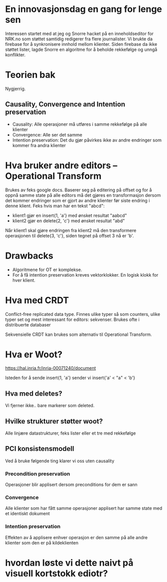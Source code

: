 #+TITLE Intro til samtidig redigering
* En innovasjonsdag en gang for lenge sen
Interessen startet med at jeg og Snorre hacket på en inneholdseditor for NRK.no som støttet samtidig redigerer fra flere journalister.
Vi brukte da firebase for å synkronisere innhold mellom klienter. Siden firebase da ikke støttet lister, lagde Snorre en algoritme for å beholde rekkefølge og unngå konflikter.

* Teorien bak
Nygjerrig.

** Causality, Convergence and Intention preservation
- Causality: Alle operasjoner må utføres i samme rekkefølge på alle klienter
- Convergence: Alle ser det samme
- Intention preservation: Det du gjør påvirkes ikke av andre endringer som kommer fra andra klienter


* Hva bruker andre editors – Operational Transform
Brukes av feks google docs. Baserer seg på editering på offset og for å oppnå samme state på alle editors må det gjøres en transformasjon dersom det kommer endringer som er gjort av andre klienter før siste endring i denne klient.
Feks hvis man har en tekst "abcd":
- klient1 gjør en insert{1, 'a'} med ønsket resultat "aabcd" 
- klient2 gjør en delete{2, 'c'} med ønsket resultat "abd"

Når klient1 skal gjøre endringen fra klient2 må den transformere operasjonen til delete{3, 'c'}, siden tegnet på offset 3 nå er 'b'.
* Drawbacks
- Algoritmene for OT er komplekse.
- For å få intention preservation kreves vektorklokker. En logisk klokk for hver klient.
* Hva med CRDT
Conflict-free replicated data type.
Finnes ulike typer så som counters, ulike typer set og mest interessant for editors: sekvenser.
Brukes ofte i distribuerte databaser

Sekvensielle CRDT kan brukes som alternativ til Operational Transform.

* Hva er Woot?
https://hal.inria.fr/inria-00071240/document

Isteden for å sende insert{1, 'a'} sender vi insert{'a' < "a" < 'b'}

** Hva med deletes?
Vi fjerner ikke.. bare markerer som deleted.

** Hvilke strukturer støtter woot?
Alle linjære datastrukturer, feks lister eller et tre med rekkefølge

** PCI konsistensmodell
Ved å bruke følgende ting klarer vi oss uten causality
*** Precondition preservation
Operasjoner blir applisert dersom preconditions for dem er sann
*** Convergence
Alle klienter som har fått samme operasjoner applisert har samme state med et identiskt dokument
*** Intention preservation
Effekten av å applisere enhver operasjon er den samme på alle andre klienter som den er på kildeklienten

* hvordan løste vi dette naivt på visuell kortstokk ediotr?

* 
